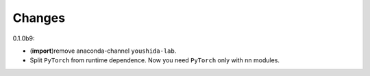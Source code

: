 Changes
=======

0.1.0b9:

* (**import**)remove anaconda-channel ``youshida-lab``.
* Split ``PyTorch`` from runtime dependence. Now you need ``PyTorch`` only with nn modules.
